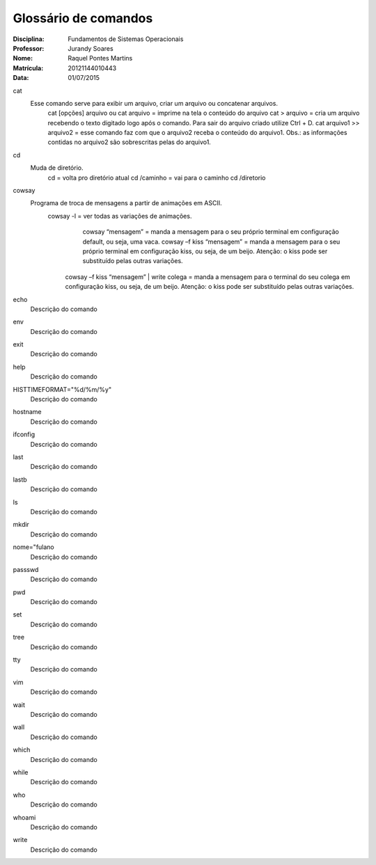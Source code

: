 ======================
Glossário de comandos
======================

:Disciplina: Fundamentos de Sistemas Operacionais
:Professor: Jurandy Soares
:Nome: Raquel Pontes Martins
:Matrícula: 20121144010443
:Data: 01/07/2015

cat
  Esse comando serve para exibir um arquivo, criar um arquivo ou concatenar arquivos.
    cat [opções] arquivo ou cat arquivo = imprime na tela o conteúdo do arquivo
    cat > arquivo =  cria um arquivo recebendo o texto digitado logo após o comando. Para sair do arquivo criado utilize Ctrl + D.
    cat arquivo1 >> arquivo2 = esse comando faz com que o arquivo2 receba o conteúdo do arquivo1. Obs.: as informações contidas no arquivo2 são sobrescritas pelas do arquivo1. 

cd
  Muda de diretório.
    cd = volta pro diretório atual
    cd /caminho = vai para o caminho
    cd /diretorio

cowsay
  Programa de troca de mensagens a partir de animações em ASCII.
    cowsay -l = ver todas as variações de animações.
	  cowsay “mensagem” = manda a mensagem para o seu próprio terminal em configuração default, ou seja, uma vaca.
	  cowsay –f kiss “mensagem” = manda a mensagem para o seu próprio terminal em configuração kiss, ou seja, de um beijo.   Atenção: o kiss pode ser substituído pelas outras variações.
  	cowsay –f kiss “mensagem” | write colega = manda a mensagem para o terminal do seu colega em configuração kiss, ou seja, de um beijo. Atenção: o kiss pode ser substituído pelas outras variações.

echo
  Descrição do comando


env
  Descrição do comando


exit
  Descrição do comando


help
  Descrição do comando


HISTTIMEFORMAT="%d/%m/%y"
  Descrição do comando


hostname
  Descrição do comando


ifconfig
  Descrição do comando


last
  Descrição do comando


lastb
  Descrição do comando


ls
  Descrição do comando


mkdir
  Descrição do comando


nome="fulano
  Descrição do comando


passswd
  Descrição do comando


pwd
  Descrição do comando


set
  Descrição do comando


tree
  Descrição do comando


tty
  Descrição do comando


vim
  Descrição do comando


wait
  Descrição do comando


wall
  Descrição do comando


which
  Descrição do comando


while
  Descrição do comando


who
  Descrição do comando


whoami
  Descrição do comando

write
  Descrição do comando

